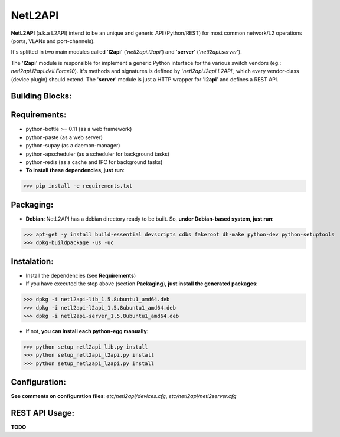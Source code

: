 ========
NetL2API
========

**NetL2API** (a.k.a L2API) intend to be an unique and generic API (Python/REST) for most common network/L2 operations (ports, VLANs and port-channels).

It's splitted in two main modules called  '**l2api**' ('*netl2api.l2api*') and '**server**' ('*netl2api.server*').

The '**l2api**' module is responsible for implement a generic Python interface for the various switch vendors (eg.: *netl2api.l2api.dell.Force10*). It's methods and signatures is defined by '*netl2api.l2api.L2API*', which every vendor-class (device plugin) should extend.
The '**server**' module is just a HTTP wrapper for '**l2api**' and defines a REST API.


Building Blocks:
================
.. image:: https://raw.github.com/locaweb/netl2api/master/doc/netl2api-blocks.png


Requirements:
=============
- python-bottle >= 0.11 (as a web framework)
- python-paste (as a web server)
- python-supay (as a daemon-manager)
- python-apscheduler (as a scheduler for background tasks)
- python-redis (as a cache and IPC for background tasks)


- **To install these dependencies, just run**:
>>> pip install -e requirements.txt


Packaging:
==========
- **Debian**: NetL2API has a debian directory ready to be built. So, **under Debian-based system, just run**:
>>> apt-get -y install build-essential devscripts cdbs fakeroot dh-make python-dev python-setuptools
>>> dpkg-buildpackage -us -uc


Instalation:
============
- Install the dependencies (see **Requirements**)

- If you have executed the step above (section **Packaging**), **just install the generated packages**:
>>> dpkg -i netl2api-lib_1.5.8ubuntu1_amd64.deb
>>> dpkg -i netl2api-l2api_1.5.8ubuntu1_amd64.deb
>>> dpkg -i netl2api-server_1.5.8ubuntu1_amd64.deb

- If not, **you can install each python-egg manually**:
>>> python setup_netl2api_lib.py install
>>> python setup_netl2api_l2api.py install
>>> python setup_netl2api_l2api.py install


Configuration:
==============
**See comments on configuration files**: *etc/netl2api/devices.cfg*, *etc/netl2api/netl2server.cfg*


REST API Usage:
===============
**TODO**

